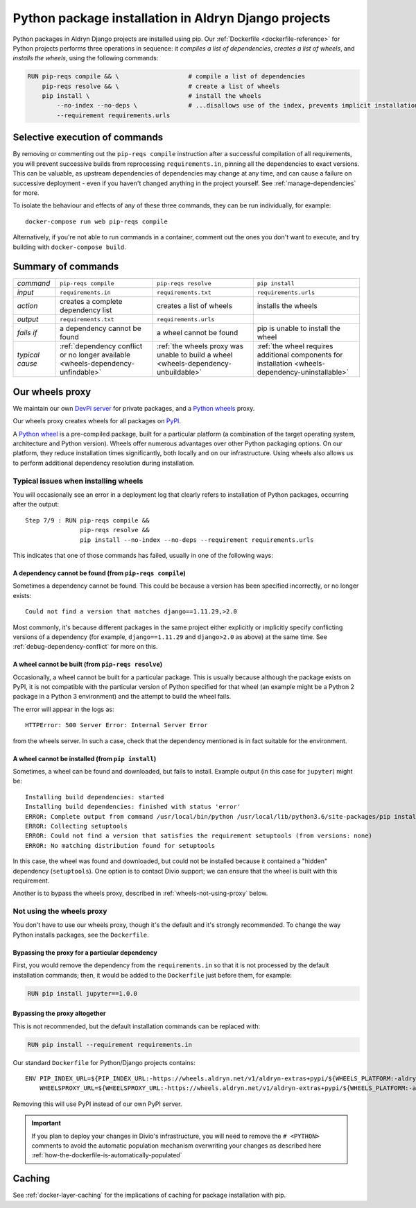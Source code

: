 .. raw:: html

    <style>
        table.docutils th, table.docutils td { white-space: normal }
    </style>

.. _infrastructure-python-packaging:

Python package installation in Aldryn Django projects
=====================================================

Python packages in Aldryn Django projects are installed using pip. Our :ref:`Dockerfile <dockerfile-reference>` for
Python projects performs three operations in sequence: it *compiles a list of dependencies*, *creates a list of
wheels*, and *installs the wheels*, using the following commands:

..  code-block:: Dockerfile

    RUN pip-reqs compile && \                   # compile a list of dependencies
        pip-reqs resolve && \                   # create a list of wheels
        pip install \                           # install the wheels
            --no-index --no-deps \              # ...disallows use of the index, prevents implicit installation of dependencies
            --requirement requirements.urls


Selective execution of commands
-------------------------------

By removing or commenting out the ``pip-reqs compile`` instruction after a successful compilation of all requirements,
you will prevent successive builds from reprocessing ``requirements.in``, pinning all the dependencies to exact
versions. This can be valuable, as upstream dependencies of dependencies may change at any time, and can cause a
failure on successive deployment - even if you haven't changed anything in the project yourself. See
:ref:`manage-dependencies` for more.

To isolate the behaviour and effects of any of these three commands, they can be run individually, for example::

  docker-compose run web pip-reqs compile

Alternatively, if you're not able to run commands in a container, comment out the ones you don't want to execute, and
try building with ``docker-compose build``.


Summary of commands
-------------------

.. list-table::
   :widths: auto

   * - *command*
     - ``pip-reqs compile``
     - ``pip-reqs resolve``
     - ``pip install``
   * - *input*
     - ``requirements.in``
     - ``requirements.txt``
     - ``requirements.urls``
   * - *action*
     - creates a complete dependency list
     - creates a list of wheels
     - installs the wheels
   * - *output*
     - ``requirements.txt``
     - ``requirements.urls``
     -
   * - *fails if*
     - a dependency cannot be found
     - a wheel cannot be found
     - pip is unable to install the wheel
   * - *typical cause*
     - :ref:`dependency conflict or no longer available <wheels-dependency-unfindable>`
     - :ref:`the wheels proxy was unable to build a wheel <wheels-dependency-unbuildable>`
     - :ref:`the wheel requires additional components for installation <wheels-dependency-uninstallable>`


Our wheels proxy
----------------

We maintain our own `DevPi server <https://github.com/devpi/devpi>`_ for private packages, and a
`Python wheels <https://pythonwheels.com/>`_ proxy.

Our wheels proxy creates wheels for all packages on `PyPI <https://pypi.org/>`_.

A `Python wheel <https://pythonwheels.com>`_ is a pre-compiled package, built for a particular platform (a combination
of the target operating system, architecture and Python version). Wheels offer numerous advantages over other Python
packaging options. On our platform, they reduce installation times significantly, both locally and on our
infrastructure. Using wheels also allows us to perform additional dependency resolution during installation.


Typical issues when installing wheels
~~~~~~~~~~~~~~~~~~~~~~~~~~~~~~~~~~~~~

You will occasionally see an error in a deployment log that clearly refers to installation of Python packages,
occurring after the output::

  Step 7/9 : RUN pip-reqs compile &&
                 pip-reqs resolve &&
                 pip install --no-index --no-deps --requirement requirements.urls

This indicates that one of those commands has failed, usually in one of the following ways:


.. _wheels-dependency-unfindable:

A dependency cannot be found (from ``pip-reqs compile``)
^^^^^^^^^^^^^^^^^^^^^^^^^^^^^^^^^^^^^^^^^^^^^^^^^^^^^^^^

Sometimes a dependency cannot be found. This could be because a version has been specified incorrectly, or no longer
exists::

  Could not find a version that matches django==1.11.29,>2.0

Most commonly, it's because different packages in the same project either explicitly or implicitly specify conflicting
versions of a dependency (for example, ``django==1.11.29`` and ``django>2.0`` as above) at the same time. See
:ref:`debug-dependency-conflict` for more on this.


.. _wheels-dependency-unbuildable:

A wheel cannot be built (from ``pip-reqs resolve``)
^^^^^^^^^^^^^^^^^^^^^^^^^^^^^^^^^^^^^^^^^^^^^^^^^^^

Occasionally, a wheel cannot be built for a particular package. This is usually because although the package exists on
PyPI, it is not compatible with the particular version of Python specified for that wheel (an example might be a Python
2 package in a Python 3 environment) and the attempt to build the wheel fails.

The error will appear in the logs as::

    HTTPError: 500 Server Error: Internal Server Error

from the wheels server. In such a case, check that the dependency mentioned is in fact suitable for the environment.


.. _wheels-dependency-uninstallable:

A wheel cannot be installed (from ``pip install``)
^^^^^^^^^^^^^^^^^^^^^^^^^^^^^^^^^^^^^^^^^^^^^^^^^^

Sometimes, a wheel can be found and downloaded, but fails to install. Example output (in this case for
``jupyter``) might be::

  Installing build dependencies: started
  Installing build dependencies: finished with status 'error'
  ERROR: Complete output from command /usr/local/bin/python /usr/local/lib/python3.6/site-packages/pip install --ignore-installed --no-user --prefix /tmp/pip-build-env-2xou1hp2/overlay --no-warn-script-location --no-binary :none: --only-binary :none: --no-index -- setuptools wheel jupyter:
  ERROR: Collecting setuptools
  ERROR: Could not find a version that satisfies the requirement setuptools (from versions: none)
  ERROR: No matching distribution found for setuptools

In this case, the wheel was found and downloaded, but could not be installed because it contained a "hidden" dependency
(``setuptools``). One option is to contact Divio support; we can ensure that the wheel is built with this requirement.

Another is to bypass the wheels proxy, described in :ref:`wheels-not-using-proxy` below.


.. _wheels-not-using-proxy:

Not using the wheels proxy
~~~~~~~~~~~~~~~~~~~~~~~~~~

You don't have to use our wheels proxy, though it's the default and it's strongly recommended. To change the way
Python installs packages, see the ``Dockerfile``.


Bypassing the proxy for a particular dependency
^^^^^^^^^^^^^^^^^^^^^^^^^^^^^^^^^^^^^^^^^^^^^^^^^^^^^^

First, you would remove the dependency from the ``requirements.in`` so that it is not processed by the default
installation commands; then, it would be added to the ``Dockerfile`` just before them, for example:

..  code-block:: Dockerfile

  RUN pip install jupyter==1.0.0


Bypassing the proxy altogether
^^^^^^^^^^^^^^^^^^^^^^^^^^^^^^^^^^^^^^^^^^^^^^^^^^^^^^

This is not recommended, but the default installation commands can be replaced with:

..  code-block:: Dockerfile

    RUN pip install --requirement requirements.in

Our standard ``Dockerfile`` for Python/Django projects contains::

    ENV PIP_INDEX_URL=${PIP_INDEX_URL:-https://wheels.aldryn.net/v1/aldryn-extras+pypi/${WHEELS_PLATFORM:-aldryn-baseproject-py3}/+simple/} \
        WHEELSPROXY_URL=${WHEELSPROXY_URL:-https://wheels.aldryn.net/v1/aldryn-extras+pypi/${WHEELS_PLATFORM:-aldryn-baseproject-py3}/}

Removing this will use PyPI instead of our own PyPI server.

..  important::

    If you plan to deploy your changes in Divio's infrastructure, you will need to remove the ``# <PYTHON>`` comments to avoid the automatic population mechanism overwriting your changes as described here :ref:`how-the-dockerfile-is-automatically-populated`


Caching
-------

See :ref:`docker-layer-caching` for the implications of caching for package installation with pip.
